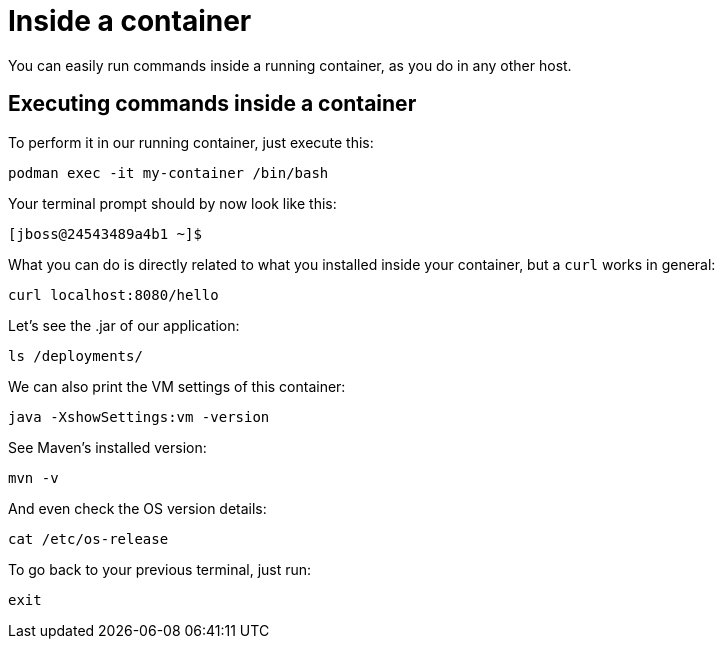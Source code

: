 = Inside a container

You can easily run commands inside a running container, as you do in any other host.

== Executing commands inside a container

To perform it in our running container, just execute this:

[.console-input]
[source,bash,subs="+macros,+attributes"]
----
podman exec -it my-container /bin/bash
----

Your terminal prompt should by now look like this:

[.console-input]
[source,bash,subs="+macros,+attributes"]
----
[jboss@24543489a4b1 ~]$
----

What you can do is directly related to what you installed inside your container, but a `curl` works in general:

[.console-input]
[source,bash,subs="+macros,+attributes"]
----
curl localhost:8080/hello
----

Let's see the .jar of our application:

[.console-input]
[source,bash,subs="+macros,+attributes"]
----
ls /deployments/
----

We can also print the VM settings of this container:

[.console-input]
[source,bash,subs="+macros,+attributes"]
----
java -XshowSettings:vm -version
----

See Maven's installed version:

[.console-input]
[source,bash,subs="+macros,+attributes"]
----
mvn -v
----

And even check the OS version details:

[.console-input]
[source,bash,subs="+macros,+attributes"]
----
cat /etc/os-release
----

To go back to your previous terminal, just run:

[.console-input]
[source,bash,subs="+macros,+attributes"]
----
exit
----

// == Exploring the Desktop interfaces

// Let's take a look at how we can access the container's terminal from the Desktop interfaces.

// [tabs]
// ====
// podman Desktop::
// +
// --
// Within podman Desktop, we can use the *Terminal* to run commands against our running container. First, head to the *Containers* tab, select the container, and choose the *Terminal* tab.

// image::docker-desktop-terminal.png[alt="podman Desktop Terminal tab", align="center"]
// --
// Podman Desktop::
// +
// --
// Within Podman Desktop, we can use the *Terminal* to run commands against our running container. First, head to the *Containers* tab, select the container, and choose the *Terminal* tab.

// image::podman-desktop-terminal.png[alt="Podman Desktop Terminal tab", align="center"]
// --
// ====
